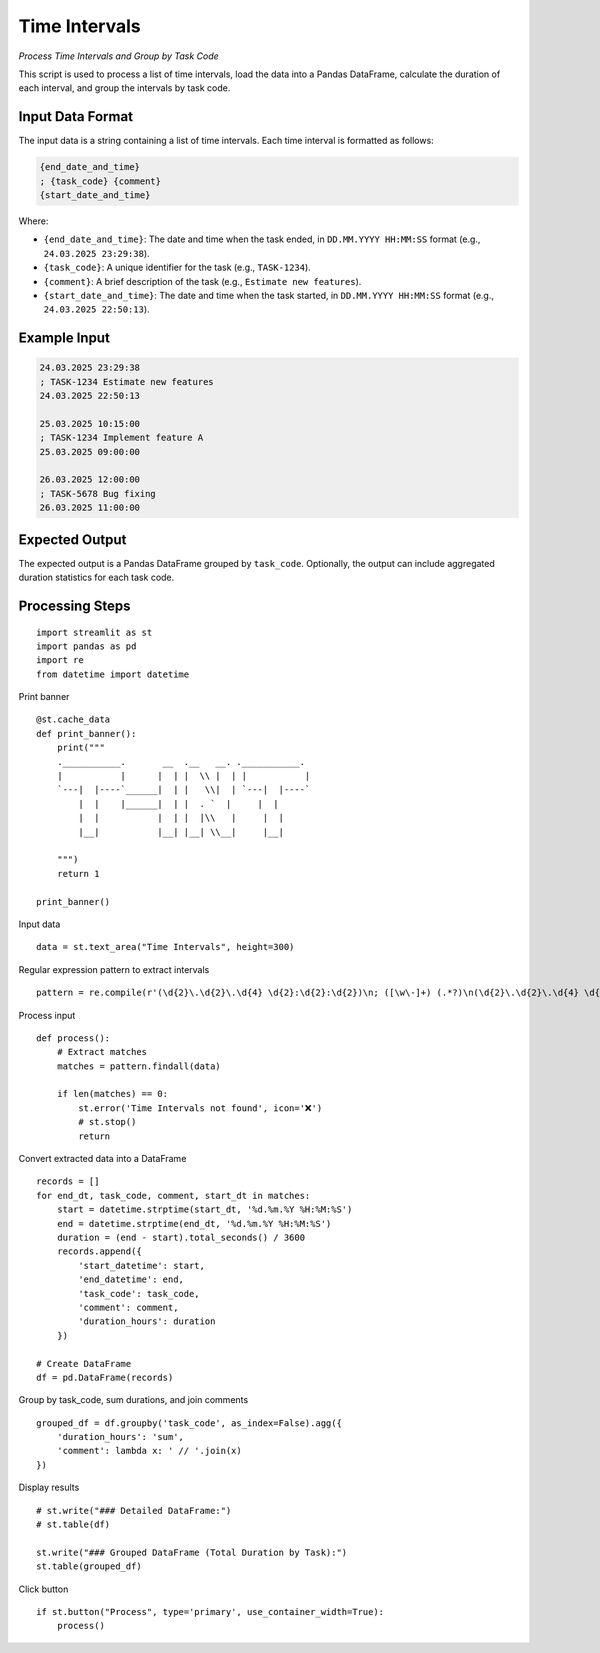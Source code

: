 Time Intervals
==============

*Process Time Intervals and Group by Task Code*

This script is used to process a list of time intervals, load the data into a Pandas DataFrame, calculate the duration of each interval, and group the intervals by task code.

Input Data Format
-----------------

The input data is a string containing a list of time intervals. Each time interval is formatted as follows:

.. code-block:: text

   {end_date_and_time}
   ; {task_code} {comment}
   {start_date_and_time}

Where:

*   ``{end_date_and_time}``:  The date and time when the task ended, in ``DD.MM.YYYY HH:MM:SS`` format (e.g., ``24.03.2025 23:29:38``).
*   ``{task_code}``: A unique identifier for the task (e.g., ``TASK-1234``).
*   ``{comment}``: A brief description of the task (e.g., ``Estimate new features``).
*   ``{start_date_and_time}``: The date and time when the task started, in ``DD.MM.YYYY HH:MM:SS`` format (e.g., ``24.03.2025 22:50:13``).

Example Input
-------------

.. code-block:: text

   24.03.2025 23:29:38
   ; TASK-1234 Estimate new features
   24.03.2025 22:50:13
  
   25.03.2025 10:15:00
   ; TASK-1234 Implement feature A
   25.03.2025 09:00:00
  
   26.03.2025 12:00:00
   ; TASK-5678 Bug fixing
   26.03.2025 11:00:00


Expected Output
---------------

The expected output is a Pandas DataFrame grouped by ``task_code``.  Optionally, the output can include aggregated duration statistics for each task code.

Processing Steps
----------------

::

  import streamlit as st
  import pandas as pd
  import re
  from datetime import datetime
  
Print banner

::
    
  @st.cache_data
  def print_banner():
      print("""
      .___________.       __  .__   __. .___________.        
      |           |      |  | |  \\ |  | |           |       
      `---|  |----`______|  | |   \\|  | `---|  |----`       
          |  |    |______|  | |  . `  |     |  |             
          |  |           |  | |  |\\   |     |  |            
          |__|           |__| |__| \\__|     |__|            
                                                                                        
      """)
      return 1

  print_banner()
  
Input data

::
    
  data = st.text_area("Time Intervals", height=300)

Regular expression pattern to extract intervals

::
    
  pattern = re.compile(r'(\d{2}\.\d{2}\.\d{4} \d{2}:\d{2}:\d{2})\n; ([\w\-]+) (.*?)\n(\d{2}\.\d{2}\.\d{4} \d{2}:\d{2}:\d{2})', re.DOTALL)

Process input

::
    
  def process():
      # Extract matches
      matches = pattern.findall(data)

      if len(matches) == 0:
          st.error('Time Intervals not found', icon='❌')
          # st.stop()
          return

Convert extracted data into a DataFrame

::
    
      records = []
      for end_dt, task_code, comment, start_dt in matches:
          start = datetime.strptime(start_dt, '%d.%m.%Y %H:%M:%S')
          end = datetime.strptime(end_dt, '%d.%m.%Y %H:%M:%S')
          duration = (end - start).total_seconds() / 3600
          records.append({
              'start_datetime': start,
              'end_datetime': end,
              'task_code': task_code,
              'comment': comment,
              'duration_hours': duration
          })

      # Create DataFrame
      df = pd.DataFrame(records)

Group by task_code, sum durations, and join comments

::
    
      grouped_df = df.groupby('task_code', as_index=False).agg({
          'duration_hours': 'sum',
          'comment': lambda x: ' // '.join(x)
      })

Display results

::
    
      # st.write("### Detailed DataFrame:")
      # st.table(df)

      st.write("### Grouped DataFrame (Total Duration by Task):")
      st.table(grouped_df)
      
Click button

::
    
  if st.button("Process", type='primary', use_container_width=True):
      process()
